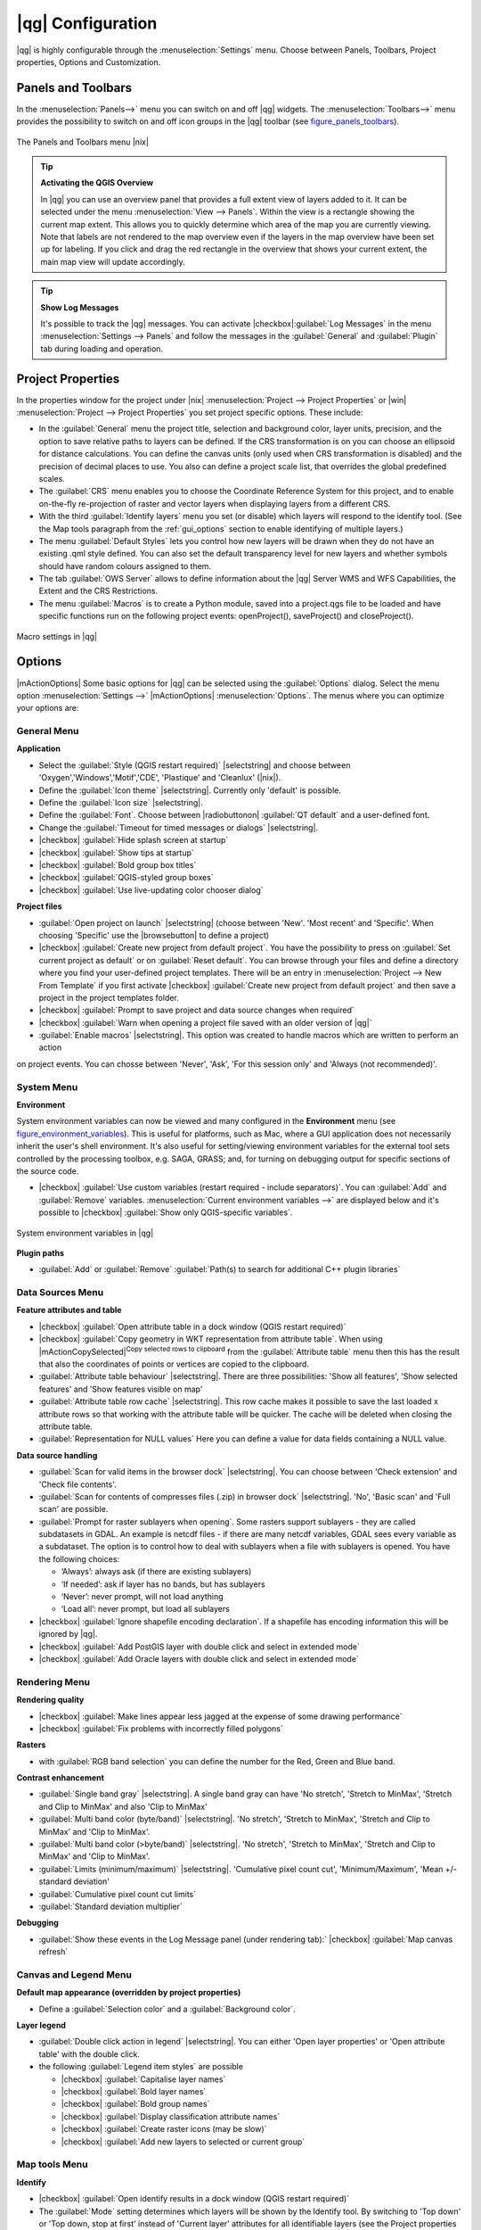 .. |updatedisclaimer|

******************
|qg| Configuration
******************

|qg| is highly configurable through the :menuselection:`Settings` menu.
Choose between Panels, Toolbars, Project properties, Options and Customization.

..  FIXME: please add more introduction here

.. _sec_panels_and_toolbars:

Panels and Toolbars
===================

In the :menuselection:`Panels-->` menu you can switch on and off |qg| widgets.
The :menuselection:`Toolbars-->` menu provides the possibility to switch on
and off icon groups in the |qg| toolbar (see figure_panels_toolbars_).

.. _figure_panels_toolbars:

.. only:: html

   **Figure Panels and Toolbars:**

.. figure:: /static/user_manual/introduction/panels_and_toolbars.png
   :align: center
   :width: 20em

   The Panels and Toolbars menu |nix|

.. index::
   single:Map overview

.. tip:: **Activating the QGIS Overview**

   In |qg| you can use an overview panel that provides a full extent view of
   layers added to it.
   It can be selected under the menu :menuselection:`View --> Panels`.
   Within the view is a rectangle showing the current map extent.
   This allows you to quickly determine which area of the map you are
   currently viewing.
   Note that labels are not rendered to the map overview even if the layers
   in the map overview have been set up for labeling.
   If you click and drag the red rectangle in the overview that shows your
   current extent, the main map view will update accordingly.

.. tip:: **Show Log Messages**

   It's possible to track the |qg| messages. You can activate
   |checkbox|:guilabel:`Log Messages` in the menu
   :menuselection:`Settings --> Panels` and follow the messages
   in the :guilabel:`General` and :guilabel:`Plugin` tab during loading and operation.


Project Properties
==================

In the properties window for the project under |nix|
:menuselection:`Project --> Project Properties` or |win|
:menuselection:`Project --> Project Properties` you set project specific
options.
These include:

* In the :guilabel:`General` menu the project title, selection and background
  color, layer units, precision, and the option to save relative paths to
  layers can be defined. If the CRS transformation is on you can choose an ellipsoid
  for distance calculations. You can define the canvas units (only used when CRS
  transformation is disabled) and the precision of decimal places to use. You
  also can define a project scale list, that overrides the global predefined scales.
* The :guilabel:`CRS` menu enables you to choose
  the Coordinate Reference System for this project, and to enable on-the-fly re-projection of raster and
  vector layers when displaying layers from a different CRS.
* With the third :guilabel:`Identify layers` menu you set (or disable)
  which layers will respond to the identify tool. (See the Map tools paragraph from
  the :ref:`gui_options` section to enable identifying of multiple layers.)
* The menu :guilabel:`Default Styles` lets you control how new layers will be drawn when they
  do not have an existing .qml style defined. You can also set the default transparency level
  for new layers and whether symbols should have random colours assigned to them.
* The tab :guilabel:`OWS Server` allows to define information about the |qg|
  Server WMS and WFS Capabilities, the Extent and the CRS Restrictions.
* The menu :guilabel:`Macros` is to create a Python module, saved into a project.qgs file to be
  loaded and have specific functions run on the following project events: openProject(),
  saveProject() and closeProject().

.. _figure_macro_menu:

.. only:: html

   **Figure Macro Menu:**

.. figure:: /static/user_manual/introduction/macro.png
   :align: center
   :width: 30em

   Macro settings in |qg|

.. _gui_options:

Options
=======

|mActionOptions| Some basic options for |qg| can be selected using the
:guilabel:`Options` dialog. Select the menu option :menuselection:`Settings -->`
|mActionOptions| :menuselection:`Options`. The menus where you can optimize your
options are:

General Menu
------------

**Application**

* Select the :guilabel:`Style (QGIS restart required)` |selectstring| and choose between 'Oxygen','Windows','Motif','CDE', 'Plastique' and  'Cleanlux' (|nix|).
* Define the :guilabel:`Icon theme` |selectstring|. Currently only 'default' is possible.
* Define the :guilabel:`Icon size` |selectstring|.
* Define the :guilabel:`Font`. Choose between |radiobuttonon| :guilabel:`QT default` and a user-defined font.
* Change the :guilabel:`Timeout for timed messages or dialogs` |selectstring|.
* |checkbox| :guilabel:`Hide splash screen at startup`
* |checkbox| :guilabel:`Show tips at startup`
* |checkbox| :guilabel:`Bold group box titles`
* |checkbox| :guilabel:`QGIS-styled group boxes`
* |checkbox| :guilabel:`Use live-updating color chooser dialog`


**Project files**

* :guilabel:`Open project on launch` |selectstring| (choose between 'New'. 'Most recent' and 'Specific'. When choosing 'Specific' use the |browsebutton| to define a project)
* |checkbox| :guilabel:`Create new project from default project`. You have the possibility to press on :guilabel:`Set current project as default` or on :guilabel:`Reset default`. You can browse through your files and define a directory where you find your user-defined project templates. There will be an entry in :menuselection:`Project --> New From Template` if you first activate |checkbox| :guilabel:`Create new project from default project` and then save a project in the project templates folder.
* |checkbox| :guilabel:`Prompt to save project and data source changes when required`
* |checkbox| :guilabel:`Warn when opening a project file saved with an older version of |qg|`
* :guilabel:`Enable macros` |selectstring|. This option was created to handle macros which are written to perform an action
on project events. You can chosse between 'Never', 'Ask', 'For this session only'  and 'Always (not recommended)'.

.. _`env_options`:

System Menu
-----------

**Environment**

System environment variables can now be viewed and many configured in the **Environment** menu
(see figure_environment_variables_). This is useful for platforms, such as Mac, where a GUI application
does not necessarily inherit the user's shell environment. It's also useful for setting/viewing environment variables
for the external tool sets controlled by the processing toolbox, e.g. SAGA, GRASS; and, for turning on debugging
output for specific sections of the source code.

* |checkbox| :guilabel:`Use custom variables (restart required - include separators)`.
  You can :guilabel:`Add` and :guilabel:`Remove` variables.
  :menuselection:`Current environment variables -->` are displayed below and it's possible
  to |checkbox| :guilabel:`Show only QGIS-specific variables`.

.. _figure_environment_variables:

.. only:: html

   **Figure System Environment:**

.. figure:: /static/user_manual/introduction/sys-env-options.png
   :align: center
   :width: 30em

   System environment variables in |qg|


**Plugin paths**

* :guilabel:`Add` or :guilabel:`Remove` :guilabel:`Path(s) to search for additional C++ plugin libraries`


Data Sources Menu
-----------------

**Feature attributes and table**

* |checkbox| :guilabel:`Open attribute table in a dock window (QGIS restart required)`

* |checkbox| :guilabel:`Copy geometry in WKT representation from attribute table`. When using
  |mActionCopySelected|:sup:`Copy selected rows to clipboard` from the :guilabel:`Attribute table` menu
  then this has the result that also the coordinates of points or vertices are copied to the clipboard.
* :guilabel:`Attribute table behaviour` |selectstring|. There are three possibilities: 'Show all features',
  'Show selected features' and 'Show features visible on map'
* :guilabel:`Attribute table row cache` |selectstring|. This row cache makes it possible to save the last
  loaded x attribute rows so that working with the attribute table will be quicker. The cache will be deleted when closing the attribute table.
* :guilabel:`Representation for NULL values` Here you can define a value for data fields containing a NULL value.


**Data source handling**

* :guilabel:`Scan for valid items in the browser dock` |selectstring|. You can choose between 'Check extension' and 'Check file contents'.
* :guilabel:`Scan for contents of compresses files (.zip) in browser dock` |selectstring|. 'No', 'Basic scan' and 'Full scan' are possible.
* :guilabel:`Prompt for raster sublayers when opening`. Some rasters support sublayers - they are called subdatasets in GDAL. An example is netcdf files - if there are many netcdf variables, GDAL sees every variable as a subdataset. The option is to control how to deal with sublayers when a file with sublayers is opened. You have the following choices:

  * ‘Always’: always ask (if there are existing sublayers)
  * ‘If needed’: ask if layer has no bands, but has sublayers
  * ‘Never’: never prompt, will not load anything
  * ‘Load all’: never prompt, but load all sublayers

* |checkbox| :guilabel:`Ignore shapefile encoding declaration`. If a shapefile has encoding information this will be ignored by |qg|.
* |checkbox| :guilabel:`Add PostGIS layer with double click and select in extended mode`
* |checkbox| :guilabel:`Add Oracle layers with double click and select in extended mode`

Rendering Menu
---------------

**Rendering quality**

* |checkbox| :guilabel:`Make lines appear less jagged at the expense of some drawing
  performance`
* |checkbox| :guilabel:`Fix problems with incorrectly filled polygons`


**Rasters**

* with :guilabel:`RGB band selection` you can define the number for the Red, Green and Blue band.

**Contrast enhancement**

* :guilabel:`Single band gray` |selectstring|. A single band gray can have 'No stretch', 'Stretch to MinMax', 'Stretch and Clip to MinMax' and also 'Clip to MinMax'
* :guilabel:`Multi band color (byte/band)` |selectstring|. 'No stretch', 'Stretch to MinMax', 'Stretch and Clip to MinMax' and 'Clip to MinMax'.
* :guilabel:`Multi band color (>byte/band)` |selectstring|. 'No stretch', 'Stretch to MinMax', 'Stretch and Clip to MinMax' and 'Clip to MinMax'.
* :guilabel:`Limits (minimum/maximum)` |selectstring|. 'Cumulative pixel count cut', 'Minimum/Maximum', 'Mean +/- standard deviation'
* :guilabel:`Cumulative pixel count cut limits`
* :guilabel:`Standard deviation multiplier`

**Debugging**

* :guilabel:`Show these events in the Log Message panel (under rendering tab):` |checkbox| :guilabel:`Map canvas refresh`

Canvas and Legend Menu
----------------------

**Default map appearance (overridden by project properties)**

* Define a :guilabel:`Selection color` and a :guilabel:`Background color`.

**Layer legend**

* :guilabel:`Double click action in legend` |selectstring|. You can either
  'Open layer properties' or 'Open attribute table' with the double click.

* the following :guilabel:`Legend item styles` are possible

  * |checkbox| :guilabel:`Capitalise layer names`
  * |checkbox| :guilabel:`Bold layer names`
  * |checkbox| :guilabel:`Bold group names`
  * |checkbox| :guilabel:`Display classification attribute names`
  * |checkbox| :guilabel:`Create raster icons (may be slow)`
  * |checkbox| :guilabel:`Add new layers to selected or current group`

Map tools Menu
--------------

**Identify**

* |checkbox| :guilabel:`Open identify results in a dock window (QGIS restart required)`
* The :guilabel:`Mode` setting determines which layers will be shown by the Identify
  tool. By switching to 'Top down' or 'Top down, stop at first' instead of 'Current
  layer' attributes for all identifiable layers (see the Project properties section
  under: :ref:`sec_projects` to set which layers are identifiable) will be shown
  with the Identify tool.
* |checkbox| :guilabel:`Open feature form, if a single feature is identified`
* Define :guilabel:`Search radius for identifying and displaying map tips as a
  percentage of the map width`

**Measure tool**

* Define :guilabel:`Rubberband color` for measure tools
* Define :guilabel:`Decimal places`
* |checkbox| :guilabel:`Keep base unit`
* :guilabel:`Preferred measurements units` |radiobuttonon| ('meters' or 'feet')`
* :guilabel:`Preferred angle units` |radiobuttonon| ('Angle', 'Radians' or 'Gon')

**Panning and zooming**

* Define :guilabel:`Mouse wheel action` |selectstring| ('Zoom', 'Zoom and recenter',
  'Zoom to mouse cursor', 'Nothing')
* Define :guilabel:`Zoom factor` for wheel mouse

**Predefined scales**

Here you find a list of predefined scales. With the '+' and '-' buttons you can add or
remove your individual scales.


Digitizing Menu
----------------

**Feature creation**

* |checkbox| :guilabel:`Suppress attributes pop-up windows after each created feature`
* |checkbox| :guilabel:`Reuse last entered attribute values`
* :guilabel:`Validate geometries`. Editing complex lines/polygons with many nodes can end up
  with very slow rendering. This is because the default validation procedures in |qg| can use
  a lot of time. To speed up rendering it is possible to select GEOS geometry validation
  (starting from GEOS 3.3) or to switch it off. GEOS geometry validation is much faster,
  but the disadvantage is that only the first geometry problem will be reported.


**Rubberband**

* Define Rubberband :guilabel:`Line width` and :guilabel:`Line color`


**Snapping**

* |checkbox| :guilabel:`Open snapping options in a dock window (QGIS restart required)`
* Define :guilabel:`Default snap mode` |selectstring| ('To vertex', 'To segment',
  'To vertex and segment', 'Off')
* Define :guilabel:`Default snapping tolerance` in map units or pixels
* Define the :guilabel:`Search radius for vertex edits` in map units or pixels

**Vertex markers**

* |checkbox| :guilabel:`Show markers only for selected features`
* Define vertex :guilabel:`Marker style` |selectstring| ('Cross' (default), 'Semi
  transparent circle' or 'None')
* Define vertex :guilabel:`Marker size`

**Curve offset tool**

The next 3 options refer to the |mActionOffsetCurve| :sup:`Offset Curve` tool in :ref:`sec_advanced_edit`.
Through the various settings, it is possible to influence the shape of the line offset. These options are
possible from GEOS 3.3 .

* :guilabel:`Join style for curve offset`
* :guilabel:`Quadrant segments for curve offset`
* :guilabel:`Miter limit for curve offset`


GDAL Menu
---------

GDAL is a data exchange library for raster files. In this tab you can :guilabel:`Edit create options`
and :guilabel:`Edit Pyramids Options` of the raster formats. Define which GDAL driver to be used for
a raster format as in some cases more than one GDAL driver is available.

CRS Menu
--------

**Default CRS for new projects**

* |checkbox| :guilabel:`Automatically enable 'on the fly' reprojection if layers have different CRS`
* |checkbox| :guilabel:`Enable on the fly re-projection by default`
* Select a CRS and :guilabel:`Always start new projects with this CRS`

**CRS for new layers**

This area allows to define the action, when a new layer is created, or when
a layer without CRS is loaded.

* |radiobuttonon| :guilabel:`Prompt for CRS`
* |radiobuttonoff| :guilabel:`Use project CRS`
* |radiobuttonoff| :guilabel:`Use default CRS displayed below`

Locale Tab
----------

* |checkbox| :guilabel:`Overwrite system locale` and :guilabel:`Locale to use instead`
* Information about active system locale


Network Tab
-----------

**General**

* Define :guilabel:`WMS search address`, default is
  ``http://geopole.org/wms/search?search=\%1\&type=rss``
* Define :guilabel:`Timeout for network requests (ms)` - default is 60000
* Define :guilabel:`Default expiration period for WMSC/WMTS tiles (hours)` - default is 24


.. _figure_network_tab:

.. only:: html

   **Figure Network Tab:**

.. figure:: /static/user_manual/introduction/proxy-settings.png
   :align: center
   :width: 30em

   Proxy-settings in |qg|

**Cache settings**

Define the :guilabel:`Directory` and a :guilabel:`Size` for the cache.

* |checkbox| :guilabel:`Use proxy for web access` and define 'Host', 'Port', 'User',
  and 'Password'.
* Set the :guilabel:`Proxy type` |selectstring| according to your needs.

  * :menuselection:`Default Proxy`: Proxy is determined based on the application
    proxy set using
  * :menuselection:`Socks5Proxy`: Generic proxy for any kind of connection.
    Supports TCP, UDP, binding to a port (incoming connections) and authentication.
  * :menuselection:`HttpProxy`: Implemented using the "CONNECT" command, supports
    only outgoing TCP connections; supports authentication.
  * :menuselection:`HttpCachingProxy`: Implemented using normal HTTP commands, it
    is useful only in the context of HTTP requests
  * :menuselection:`FtpCachingProxy`: Implemented using an FTP proxy, it is
    useful only in the context of FTP requests

Excluding some URLs can be added to the text box below the proxy-settings (see
Figure_Network_Tab_).

If you need more detailed information about the different proxy-settings,
please refer to the manual of the underlying QT-library-documentation at
http://doc.trolltech.com/4.5/qnetworkproxy.html#ProxyType-enum.

.. tip::
   **Using Proxies**

   Using proxies can sometimes be tricky. It is useful to 'trial and
   error' the above proxy types and check if they succeed in your case.

You can modify the options according to your needs. Some of the changes may
require a restart of |qg| before they will be effective.

* |nix| settings are saved in a text file: :file:`$HOME/.config/QGIS/qgis.conf`
* |osx| you can find your settings in: :file:`$HOME/Library/Preferences/org.qgis.qgis.plist`
* |win| settings are stored in the registry under: ``HKEY\CURRENT_USER\Software\QGIS\qgis``

.. _sec_customization:

Customization
=============

The customization tool lets you (de)activate almost every element in the |qg| user interface.
This can get very useful if you have a lot of plug-ins installed that you never use and that
are filling your screen.

.. _figure_customization:

.. only:: html

   **Figure Customization 1:**

.. figure:: /static/user_manual/introduction/customization.png
   :align: center
   :width: 25em

   The Customization dialog |nix|

|qg| Customization is divided into five groups.  In |checkbox| :guilabel:`Menus` you
can hide entries in the Menu bar. In |checkbox| :guilabel:`Panel` you
find the panel windows. Panel windows are applications that can be started and used as
a floating, top-level window or embedded to the |qg| main window as a docked widget
(see also :ref:`sec_panels_and_toolbars`). In the |checkbox| :guilabel:`Status Bar` features
like the coordinate information can be deactivated. In |checkbox| :guilabel:`Toolbars`
you can (de)activate the toolbar icons of |qg| and in |checkbox| :guilabel:`Widgets`
you can (de)activate dialogs as well as their buttons.

With |mActionSelect| :sup:`Switch to catching widgets in main application`
you can click on elements in |qg| you want to be hidden and find the corresponding entry
in Customization (see figure_customization_). You can also save your various different
setups for different use cases as well. Before your changes are applied, you need to
restart |qg|.

